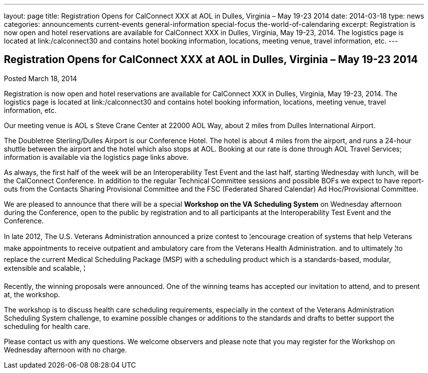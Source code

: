 ---
layout: page
title: Registration Opens for CalConnect XXX at AOL in Dulles, Virginia – May 19-23 2014
date: 2014-03-18
type: news
categories: announcements current-events general-information special-focus the-world-of-calendaring
excerpt: Registration is now open and hotel reservations are available for CalConnect XXX in Dulles, Virginia, May 19-23, 2014. The logistics page is located at link:/calconnect30 and contains hotel booking information, locations, meeting venue, travel information, etc.
---

== Registration Opens for CalConnect XXX at AOL in Dulles, Virginia – May 19-23 2014

Posted March 18, 2014 

Registration is now open and hotel reservations are available for CalConnect XXX in Dulles, Virginia, May 19-23, 2014. The logistics page is located at link:/calconnect30 and contains hotel booking information, locations, meeting venue, travel information, etc.

Our meeting venue is AOL s Steve Crane Center at 22000 AOL Way, about 2 miles from Dulles International Airport.

The Doubletree Sterling/Dulles Airport is our Conference Hotel. The hotel is about 4 miles from the airport, and runs a 24-hour shuttle between the airport and the hotel which also stops at AOL. Booking at our rate is done through AOL Travel Services; information is available via the logistics page links above.

As always, the first half of the week will be an Interoperability Test Event and the last half, starting Wednesday with lunch, will be the CalConnect Conference. In addition to the regular Technical Committee sessions and possible BOFs we expect to have report-outs from the Contacts Sharing Provisional Committee and the FSC (Federated Shared Calendar) Ad Hoc/Provisional Committee.

We are pleased to announce that there will be a special *Workshop on the VA Scheduling System* on Wednesday afternoon during the Conference, open to the public by registration and to all participants at the Interoperability Test Event and the Conference.

In late 2012, The U.S. Veterans Administration announced a prize contest to ¦encourage creation of systems that help Veterans make appointments to receive outpatient and ambulatory care from the Veterans Health Administration. and to ultimately ¦to replace the current Medical Scheduling Package (MSP) with a scheduling product which is a standards-based, modular, extensible and scalable, ¦

Recently, the winning proposals were announced. One of the winning teams has accepted our invitation to attend, and to present at, the workshop.

The workshop is to discuss health care scheduling requirements, especially in the context of the Veterans  Administration Scheduling System challenge, to examine possible changes or additions to the standards and drafts to better support the scheduling for health care.

Please contact us with any questions. We welcome observers and please note that you may register for the Workshop on Wednesday afternoon with no charge.

